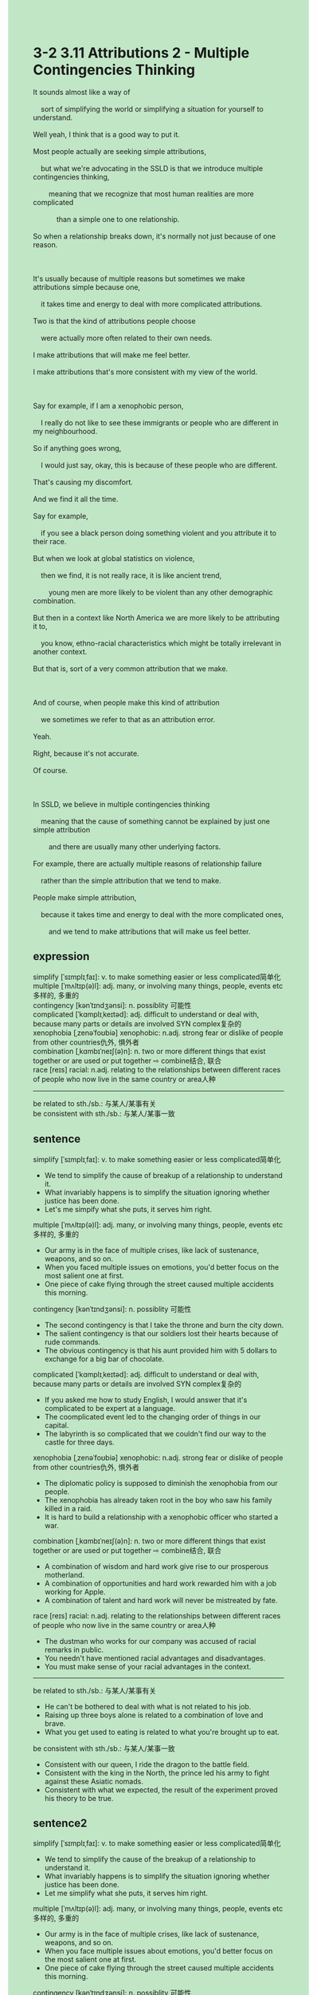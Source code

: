 #+OPTIONS: \n:t toc:nil num:nil html-postamble:nil
#+HTML_HEAD_EXTRA: <style>body {background: rgb(193, 230, 198) !important;}</style>
* 3-2 3.11 Attributions 2 - Multiple Contingencies Thinking
#+begin_verse
It sounds almost like a way of
	sort of simplifying the world or simplifying a situation for yourself to understand.
Well yeah, I think that is a good way to put it.
Most people actually are seeking simple attributions,
	but what we're advocating in the SSLD is that we introduce multiple contingencies thinking,
		meaning that we recognize that most human realities are more complicated
			than a simple one to one relationship.
So when a relationship breaks down, it's normally not just because of one reason.

It's usually because of multiple reasons but sometimes we make attributions simple because one,
	it takes time and energy to deal with more complicated attributions.
Two is that the kind of attributions people choose
	were actually more often related to their own needs.
I make attributions that will make me feel better.
I make attributions that's more consistent with my view of the world.

Say for example, if I am a xenophobic person,
	I really do not like to see these immigrants or people who are different in my neighbourhood.
So if anything goes wrong,
	I would just say, okay, this is because of these people who are different.
That's causing my discomfort.
And we find it all the time.
Say for example,
	if you see a black person doing something violent and you attribute it to their race.
But when we look at global statistics on violence,
	then we find, it is not really race, it is like ancient trend,
		young men are more likely to be violent than any other demographic combination.
But then in a context like North America we are more likely to be attributing it to,
	you know, ethno-racial characteristics which might be totally irrelevant in another context.
But that is, sort of a very common attribution that we make.

And of course, when people make this kind of attribution
	we sometimes we refer to that as an attribution error.
Yeah.
Right, because it's not accurate.
Of course.

In SSLD, we believe in multiple contingencies thinking
	meaning that the cause of something cannot be explained by just one simple attribution
		and there are usually many other underlying factors.
For example, there are actually multiple reasons of relationship failure
	rather than the simple attribution that we tend to make.
People make simple attribution,
	because it takes time and energy to deal with the more complicated ones,
		and we tend to make attributions that will make us feel better.
#+end_verse
** expression
simplify [ˈsɪmplɪˌfaɪ]: v. to make something easier or less complicated简单化
multiple [ˈmʌltɪp(ə)l]: adj. many, or involving many things, people, events etc多样的, 多重的
contingency [kənˈtɪndʒənsi]: n. possiblity 可能性
complicated [ˈkɑmplɪˌkeɪtəd]: adj. difficult to understand or deal with, because many parts or details are involved SYN complex复杂的
xenophobia [ˌzenəˈfoʊbiə] xenophobic: n.adj. strong fear or dislike of people from other countries仇外, 惧外者
combination [ˌkɑmbɪˈneɪʃ(ə)n]: n. two or more different things that exist together or are used or put together ⇨ combine结合, 联合
race [reɪs] racial: n.adj. relating to the relationships between different races of people who now live in the same country or area人种
--------------------
be related to sth./sb.: 与某人/某事有关
be consistent with sth./sb.: 与某人/某事一致
** sentence
simplify [ˈsɪmplɪˌfaɪ]: v. to make something easier or less complicated简单化
- We tend to simplify the cause of breakup of a relationship to understand it. 
- What invariably happens is to simplify the situation ignoring whether justice has been done.
- Let's me simpify what she puts, it serves him right.
multiple [ˈmʌltɪp(ə)l]: adj. many, or involving many things, people, events etc多样的, 多重的
- Our army is in the face of multiple crises, like lack of sustenance, weapons, and so on.
- When you faced multiple issues on emotions, you'd better focus on the most salient one at first.
- One piece of cake flying through the street caused multiple accidents this morning.
contingency [kənˈtɪndʒənsi]: n. possiblity 可能性
- The second contingency is that I take the throne and burn the city down.
- The salient contingency is that our soldiers lost their hearts because of rude commands.
- The obvious contingency is that his aunt provided him with 5 dollars to exchange for a big bar of chocolate.
complicated [ˈkɑmplɪˌkeɪtəd]: adj. difficult to understand or deal with, because many parts or details are involved SYN complex复杂的
- If you asked me how to study English, I would answer that it's complicated to be expert at a language.
- The coomplicated event led to the changing order of things in our capital. 
- The labyrinth is so complicated that we couldn't find our way to the castle for three days.
xenophobia [ˌzenəˈfoʊbiə] xenophobic: n.adj. strong fear or dislike of people from other countries仇外, 惧外者
- The diplomatic policy is supposed to diminish the xenophobia from our people.
- The xenophobia has already taken root in the boy who saw his family killed in a raid.
- It is hard to build a relationship with a xenophobic officer who started a war.
combination [ˌkɑmbɪˈneɪʃ(ə)n]: n. two or more different things that exist together or are used or put together ⇨ combine结合, 联合
- A combination of wisdom and hard work give rise to our prosperous motherland.
- A combination of opportunities and hard work rewarded him with a job working for Apple.
- A combination of talent and hard work will never be mistreated by fate.
race [reɪs] racial: n.adj. relating to the relationships between different races of people who now live in the same country or area人种
- The dustman who works for our company was accused of racial remarks in public.
- You needn't have mentioned racial advantages and disadvantages.
- You must make sense of your racial advantages in the context.
--------------------
be related to sth./sb.: 与某人/某事有关
- He can't be bothered to deal with what is not related to his job.
- Raising up three boys alone is related to a combination of love and brave.
- What you get used to eating is related to what you're brought up to eat.
be consistent with sth./sb.: 与某人/某事一致
- Consistent with our queen, I ride the dragon to the battle field.
- Consistent with the king in the North, the prince led his army to fight against these Asiatic nomads.
- Consistent with what we expected, the result of the experiment proved his theory to be true.
** sentence2
simplify [ˈsɪmplɪˌfaɪ]: v. to make something easier or less complicated简单化
- We tend to simplify the cause of the breakup of a relationship to understand it. 
- What invariably happens is to simplify the situation ignoring whether justice has been done.
- Let me simplify what she puts, it serves him right.
multiple [ˈmʌltɪp(ə)l]: adj. many, or involving many things, people, events etc多样的, 多重的
- Our army is in the face of multiple crises, like lack of sustenance, weapons, and so on.
- When you face multiple issues about emotions, you'd better focus on the most salient one at first.
- One piece of cake flying through the street caused multiple accidents this morning.
contingency [kənˈtɪndʒənsi]: n. possiblity 可能性
- The second contingency is that I take the throne and burn the city down.
- The salient contingency is that our soldiers lost their hearts because of rude commands.
- The obvious contingency is that his aunt provided him with 5 dollars to exchange for a big bar of chocolate.
complicated [ˈkɑmplɪˌkeɪtəd]: adj. difficult to understand or deal with, because many parts or details are involved SYN complex复杂的
- If you asked me how to study English, I would answer that it's complicated to be expert at a language.
- The complicated event led to the changing order of things in our capital. 
- The labyrinth is so complicated that we couldn't find our way to the castle for three days.
xenophobia [ˌzenəˈfoʊbiə] xenophobic: n.adj. strong fear or dislike of people from other countries仇外, 惧外者
- The diplomatic policy is supposed to diminish the xenophobia from our people.
- The xenophobia has already taken root in the boy who saw his family killed in a raid.
- It is hard to build a relationship with a xenophobic officer who started a war.
combination [ˌkɑmbɪˈneɪʃ(ə)n]: n. two or more different things that exist together or are used or put together ⇨ combine结合, 联合
- A combination of wisdom and hard work give rise to our prosperous motherland.
- A combination of opportunities and hard work rewarded him with a job working for Apple.
- A combination of talent and hard work will never be mistreated by fate.
race [reɪs] racial: n.adj. relating to the relationships between different races of people who now live in the same country or area人种
- The dustman who works for our company was accused of racial remarks in public.
- You needn't have mentioned racial advantages and disadvantages.
- You must make sense of your racial advantages in the context.
--------------------
be related to sth./sb.: 与某人/某事有关
- He can't be bothered to deal with the things that are not related to his job.
- Raising up three boys alone is related to a combination of love and bravery.
- What you get used to eating is related to what you're brought up to eat.
be consistent with sth./sb.: 与某人/某事一致
- Consistent with our queen, I ride the dragon to the battlefield.
- Consistent with the king in the North, the prince led his army to fight against these Asiatic nomads.
- Consistent with what we expected, the result of the experiment proved his theory to be true.
